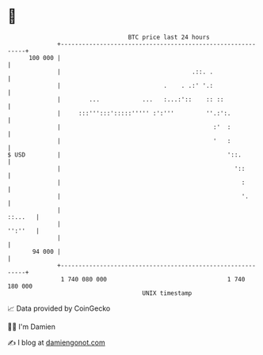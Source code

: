 * 👋

#+begin_example
                                     BTC price last 24 hours                    
                 +------------------------------------------------------------+ 
         100 000 |                                                            | 
                 |                                     .::. .                 | 
                 |                             .    . .:' '.:                 | 
                 |        ...            ...   :...:'::    :: ::              | 
                 |     :::''':::':::::''''' :':'''         ''.:':.            | 
                 |                                           :'  :            | 
                 |                                           '   :            | 
   $ USD         |                                               '::.         | 
                 |                                                 '::        | 
                 |                                                   :        | 
                 |                                                   '.       | 
                 |                                                    ::...   | 
                 |                                                    '':''   | 
                 |                                                            | 
          94 000 |                                                            | 
                 +------------------------------------------------------------+ 
                  1 740 080 000                                  1 740 180 000  
                                         UNIX timestamp                         
#+end_example
📈 Data provided by CoinGecko

🧑‍💻 I'm Damien

✍️ I blog at [[https://www.damiengonot.com][damiengonot.com]]
